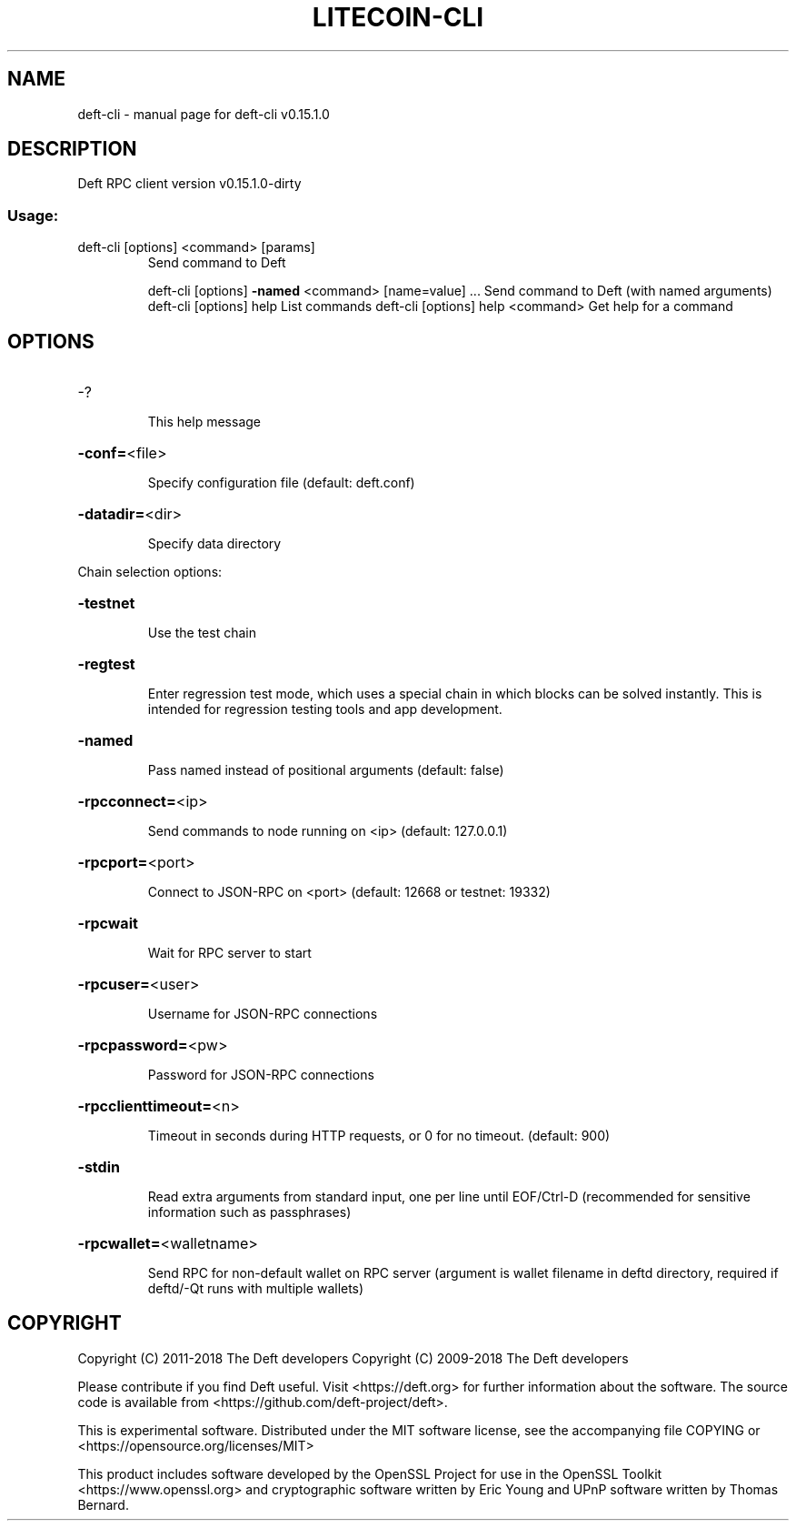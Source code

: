 .\" DO NOT MODIFY THIS FILE!  It was generated by help2man 1.47.3.
.TH LITECOIN-CLI "1" "February 2018" "deft-cli v0.15.1.0" "User Commands"
.SH NAME
deft-cli \- manual page for deft-cli v0.15.1.0
.SH DESCRIPTION
Deft RPC client version v0.15.1.0\-dirty
.SS "Usage:"
.TP
deft\-cli [options] <command> [params]
Send command to Deft
.IP
deft\-cli [options] \fB\-named\fR <command> [name=value] ... Send command to Deft (with named arguments)
deft\-cli [options] help                List commands
deft\-cli [options] help <command>      Get help for a command
.SH OPTIONS
.HP
\-?
.IP
This help message
.HP
\fB\-conf=\fR<file>
.IP
Specify configuration file (default: deft.conf)
.HP
\fB\-datadir=\fR<dir>
.IP
Specify data directory
.PP
Chain selection options:
.HP
\fB\-testnet\fR
.IP
Use the test chain
.HP
\fB\-regtest\fR
.IP
Enter regression test mode, which uses a special chain in which blocks
can be solved instantly. This is intended for regression testing
tools and app development.
.HP
\fB\-named\fR
.IP
Pass named instead of positional arguments (default: false)
.HP
\fB\-rpcconnect=\fR<ip>
.IP
Send commands to node running on <ip> (default: 127.0.0.1)
.HP
\fB\-rpcport=\fR<port>
.IP
Connect to JSON\-RPC on <port> (default: 12668 or testnet: 19332)
.HP
\fB\-rpcwait\fR
.IP
Wait for RPC server to start
.HP
\fB\-rpcuser=\fR<user>
.IP
Username for JSON\-RPC connections
.HP
\fB\-rpcpassword=\fR<pw>
.IP
Password for JSON\-RPC connections
.HP
\fB\-rpcclienttimeout=\fR<n>
.IP
Timeout in seconds during HTTP requests, or 0 for no timeout. (default:
900)
.HP
\fB\-stdin\fR
.IP
Read extra arguments from standard input, one per line until EOF/Ctrl\-D
(recommended for sensitive information such as passphrases)
.HP
\fB\-rpcwallet=\fR<walletname>
.IP
Send RPC for non\-default wallet on RPC server (argument is wallet
filename in deftd directory, required if deftd/\-Qt runs
with multiple wallets)
.SH COPYRIGHT
Copyright (C) 2011-2018 The Deft developers
Copyright (C) 2009-2018 The Deft developers

Please contribute if you find Deft useful. Visit
<https://deft.org> for further information about the software.
The source code is available from
<https://github.com/deft-project/deft>.

This is experimental software.
Distributed under the MIT software license, see the accompanying file COPYING
or <https://opensource.org/licenses/MIT>

This product includes software developed by the OpenSSL Project for use in the
OpenSSL Toolkit <https://www.openssl.org> and cryptographic software written by
Eric Young and UPnP software written by Thomas Bernard.
